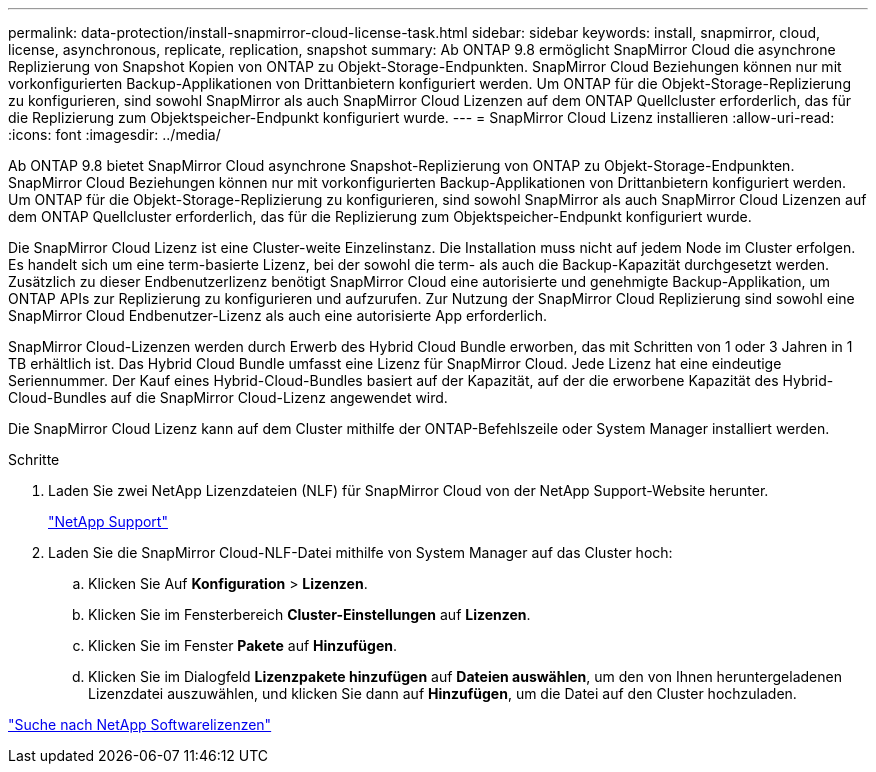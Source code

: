 ---
permalink: data-protection/install-snapmirror-cloud-license-task.html 
sidebar: sidebar 
keywords: install, snapmirror, cloud, license, asynchronous, replicate, replication, snapshot 
summary: Ab ONTAP 9.8 ermöglicht SnapMirror Cloud die asynchrone Replizierung von Snapshot Kopien von ONTAP zu Objekt-Storage-Endpunkten. SnapMirror Cloud Beziehungen können nur mit vorkonfigurierten Backup-Applikationen von Drittanbietern konfiguriert werden. Um ONTAP für die Objekt-Storage-Replizierung zu konfigurieren, sind sowohl SnapMirror als auch SnapMirror Cloud Lizenzen auf dem ONTAP Quellcluster erforderlich, das für die Replizierung zum Objektspeicher-Endpunkt konfiguriert wurde. 
---
= SnapMirror Cloud Lizenz installieren
:allow-uri-read: 
:icons: font
:imagesdir: ../media/


[role="lead"]
Ab ONTAP 9.8 bietet SnapMirror Cloud asynchrone Snapshot-Replizierung von ONTAP zu Objekt-Storage-Endpunkten. SnapMirror Cloud Beziehungen können nur mit vorkonfigurierten Backup-Applikationen von Drittanbietern konfiguriert werden. Um ONTAP für die Objekt-Storage-Replizierung zu konfigurieren, sind sowohl SnapMirror als auch SnapMirror Cloud Lizenzen auf dem ONTAP Quellcluster erforderlich, das für die Replizierung zum Objektspeicher-Endpunkt konfiguriert wurde.

Die SnapMirror Cloud Lizenz ist eine Cluster-weite Einzelinstanz. Die Installation muss nicht auf jedem Node im Cluster erfolgen. Es handelt sich um eine term-basierte Lizenz, bei der sowohl die term- als auch die Backup-Kapazität durchgesetzt werden. Zusätzlich zu dieser Endbenutzerlizenz benötigt SnapMirror Cloud eine autorisierte und genehmigte Backup-Applikation, um ONTAP APIs zur Replizierung zu konfigurieren und aufzurufen. Zur Nutzung der SnapMirror Cloud Replizierung sind sowohl eine SnapMirror Cloud Endbenutzer-Lizenz als auch eine autorisierte App erforderlich.

SnapMirror Cloud-Lizenzen werden durch Erwerb des Hybrid Cloud Bundle erworben, das mit Schritten von 1 oder 3 Jahren in 1 TB erhältlich ist. Das Hybrid Cloud Bundle umfasst eine Lizenz für SnapMirror Cloud. Jede Lizenz hat eine eindeutige Seriennummer. Der Kauf eines Hybrid-Cloud-Bundles basiert auf der Kapazität, auf der die erworbene Kapazität des Hybrid-Cloud-Bundles auf die SnapMirror Cloud-Lizenz angewendet wird.

Die SnapMirror Cloud Lizenz kann auf dem Cluster mithilfe der ONTAP-Befehlszeile oder System Manager installiert werden.

.Schritte
. Laden Sie zwei NetApp Lizenzdateien (NLF) für SnapMirror Cloud von der NetApp Support-Website herunter.
+
https://mysupport.netapp.com/site/global/dashboard["NetApp Support"]

. Laden Sie die SnapMirror Cloud-NLF-Datei mithilfe von System Manager auf das Cluster hoch:
+
.. Klicken Sie Auf *Konfiguration* > *Lizenzen*.
.. Klicken Sie im Fensterbereich *Cluster-Einstellungen* auf *Lizenzen*.
.. Klicken Sie im Fenster *Pakete* auf *Hinzufügen*.
.. Klicken Sie im Dialogfeld *Lizenzpakete hinzufügen* auf *Dateien auswählen*, um den von Ihnen heruntergeladenen Lizenzdatei auszuwählen, und klicken Sie dann auf *Hinzufügen*, um die Datei auf den Cluster hochzuladen.




http://mysupport.netapp.com/licenses["Suche nach NetApp Softwarelizenzen"]
